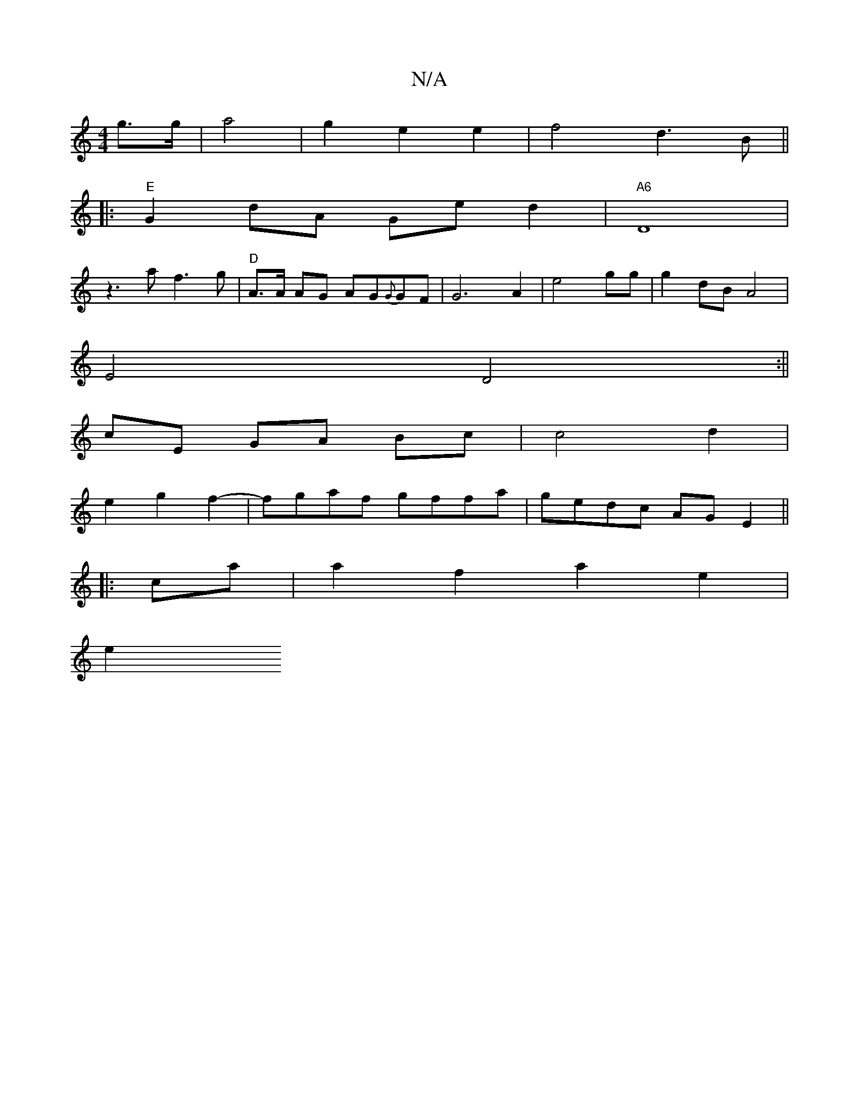 X:1
T:N/A
M:4/4
R:N/A
K:Cmajor
g>g|a4 | g2 e2 e2 | f4- d3B ||
|:"E" G2 dA Ge d2 |"A6"D8|
Vz3 af3g | "D"A>A AG AG{G}GF | G6 A2 | e4 gg | g2 dB A4 |
E4 D4 :||
cE GA Bc|c4 d2|
e2 g2 f2-| fgaf gffa | gedc AGE2 ||
|:ca|a2 f2 a2 e2 | 
e2